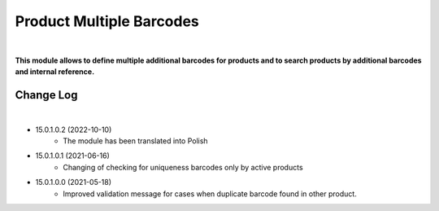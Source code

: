 Product Multiple Barcodes
=========================

|

**This module allows to define multiple additional barcodes for products and to search products by additional barcodes and internal reference.**

Change Log
##########

|

* 15.0.1.0.2 (2022-10-10)
    - The module has been translated into Polish

* 15.0.1.0.1 (2021-06-16)
    - Changing of checking for uniqueness barcodes only by active products

* 15.0.1.0.0 (2021-05-18)
    - Improved validation message for cases when duplicate barcode found in other product.
